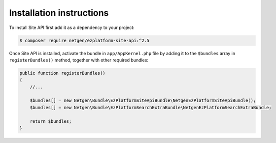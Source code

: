 Installation instructions
=========================

To install Site API first add it as a dependency to your project:

.. code-block:: shell

    $ composer require netgen/ezplatform-site-api:^2.5

Once Site API is installed, activate the bundle in ``app/AppKernel.php`` file by adding it to the
``$bundles`` array in ``registerBundles()`` method, together with other required bundles:

.. code-block:: php

    public function registerBundles()
    {
        //...

        $bundles[] = new Netgen\Bundle\EzPlatformSiteApiBundle\NetgenEzPlatformSiteApiBundle();
        $bundles[] = new Netgen\Bundle\EzPlatformSearchExtraBundle\NetgenEzPlatformSearchExtraBundle;

        return $bundles;
    }
